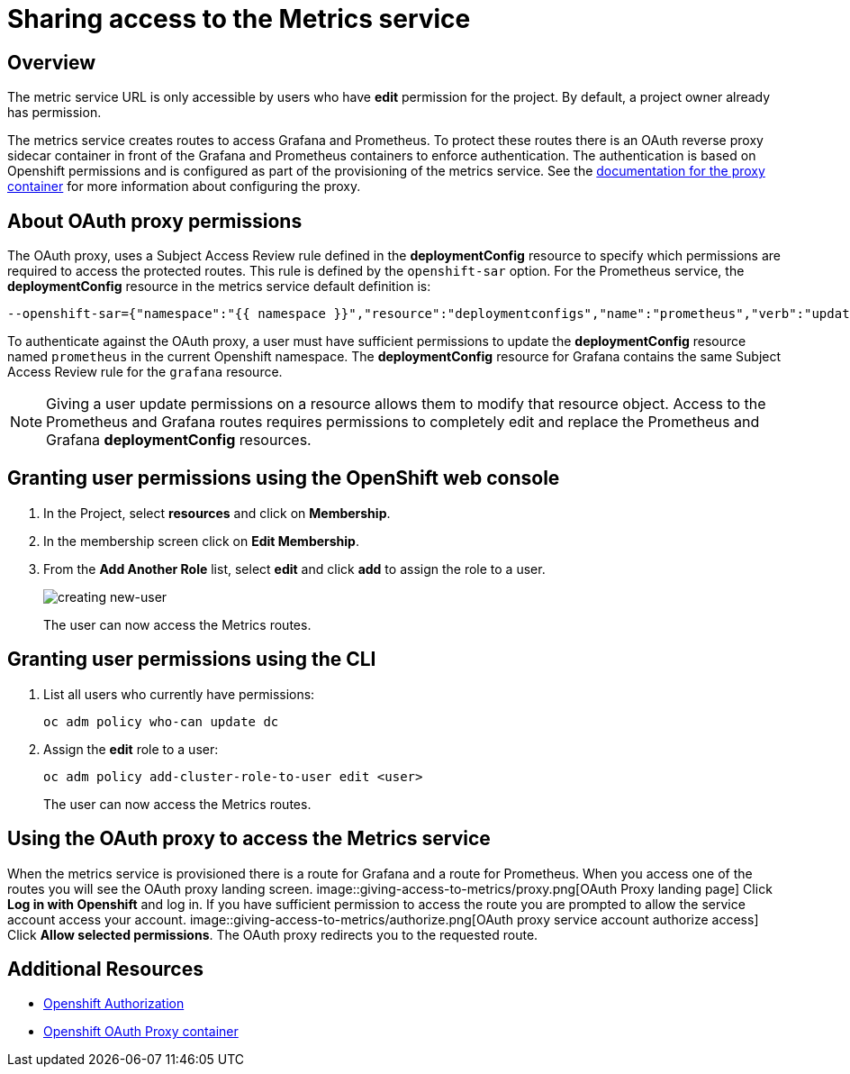 = Sharing access to the Metrics service

== Overview

The metric service URL is only accessible by users who have *edit* permission for the project. By default, a project owner already has permission.

The metrics service creates routes to access Grafana and Prometheus. To protect these routes there is an OAuth reverse proxy sidecar container in front 
of the Grafana and Prometheus containers to enforce authentication. The authentication is based on Openshift permissions and is configured as part of the 
provisioning of the metrics service. See the link:https://github.com/openshift/oauth-proxy[documentation for the proxy container] for 
more information about configuring the proxy. 

== About OAuth proxy permissions
The OAuth proxy, uses a Subject Access Review rule defined in the *deploymentConfig* resource to specify which permissions are required to access the protected
routes. This rule is defined by the `openshift-sar` option. For the Prometheus service,  the *deploymentConfig* resource in the metrics service default definition is:
//need to follow up on this, would expect this to be output of `oc deploy prometheus`
[source,yaml]
----
--openshift-sar={"namespace":"{{ namespace }}","resource":"deploymentconfigs","name":"prometheus","verb":"update"}
----

To authenticate against the OAuth proxy, a user must have  
sufficient permissions to update the *deploymentConfig* resource named `prometheus` in the current Openshift namespace. 
The *deploymentConfig* resource for Grafana contains the same Subject Access Review rule for the `grafana` resource.


NOTE: Giving a user update permissions on a resource allows them to modify that resource object.
Access to the Prometheus and Grafana routes requires permissions to completely edit and replace the Prometheus and Grafana  *deploymentConfig* resources.

== Granting user permissions using the OpenShift web console

. In the Project, select *resources* and click on *Membership*.
. In the membership screen click on *Edit Membership*.
+
. From the *Add Another Role* list, select *edit* and click *add* to assign the role to a user.
+
image::giving-access-to-metrics/new-user.png[creating new-user]
+
The user can now access the Metrics routes.

== Granting user permissions using the CLI

. List all users who currently have permissions:
+
[source,bash]
----
oc adm policy who-can update dc
----
. Assign the *edit* role to a user:
+
[source,bash]
----
oc adm policy add-cluster-role-to-user edit <user>
----
+
The user can now access the Metrics routes.

== Using the OAuth proxy to access the Metrics service

When the metrics service is provisioned there is a route for Grafana and a route for Prometheus. 
When you access one of the routes you will see the OAuth proxy landing screen.
image::giving-access-to-metrics/proxy.png[OAuth Proxy landing page]
Click *Log in with Openshift* and log in. If you have sufficient permission to access the route
you are prompted to allow the service account access your account.
image::giving-access-to-metrics/authorize.png[OAuth proxy service account authorize access]
Click *Allow selected permissions*. The OAuth proxy redirects you to the requested route.


== Additional Resources

* link:https://docs.openshift.com/container-platform/3.5/architecture/additional_concepts/authorization.html[Openshift Authorization]
* link:https://github.com/openshift/oauth-proxy[Openshift OAuth Proxy container]
